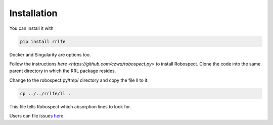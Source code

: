 Installation
=================
You can install it with

.. code-block:: python

  pip install rrlfe

Docker and Singularity are options too.

Follow the instructions `here <https://github.com/czwa/robospect.py>` to install
Robospect. Clone the code into the same parent directory in which the RRL
package resides.

Change to the robospect.py/tmp/ directory and copy the file ll to it:

.. code-block:: python

  cp ../../rrlfe/ll .

This file tells Robospect which absorption lines
to look for.

Users can file issues `here <https://github.com/mwanakijiji/rrlfe/issues>`_.
